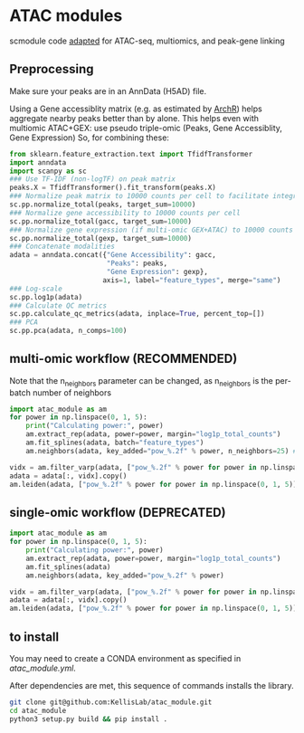 * ATAC modules
scmodule code [[https://github.com/KellisLab/scmodule][adapted]] for ATAC-seq, multiomics, and peak-gene linking

** Preprocessing
Make sure your peaks are in an AnnData (H5AD) file.

Using a Gene accessiblity matrix (e.g. as estimated by [[https://www.archrproject.com/bookdown/calculating-gene-scores-in-archr.html][ArchR]]) helps aggregate nearby peaks better than by alone.
This helps even with multiomic ATAC+GEX: use pseudo triple-omic (Peaks, Gene Accessiblity, Gene Expression)
So, for combining these:
#+BEGIN_SRC python
from sklearn.feature_extraction.text import TfidfTransformer
import anndata
import scanpy as sc
### Use TF-IDF (non-logTF) on peak matrix
peaks.X = TfidfTransformer().fit_transform(peaks.X)
### Normalize peak matrix to 10000 counts per cell to facilitate integration with gene accessibility
sc.pp.normalize_total(peaks, target_sum=10000)
### Normalize gene accessibility to 10000 counts per cell
sc.pp.normalize_total(gacc, target_sum=10000)
### Normalize gene expression (if multi-omic GEX+ATAC) to 10000 counts per cell
sc.pp.normalize_total(gexp, target_sum=10000)
### Concatenate modalities
adata = anndata.concat({"Gene Accessibility": gacc,
                        "Peaks": peaks,
                        "Gene Expression": gexp},
                       axis=1, label="feature_types", merge="same")
### Log-scale
sc.pp.log1p(adata)
### Calculate QC metrics
sc.pp.calculate_qc_metrics(adata, inplace=True, percent_top=[])
### PCA
sc.pp.pca(adata, n_comps=100)
#+END_SRC
** multi-omic workflow (RECOMMENDED)
Note that the n_neighbors parameter can be changed, as n_neighbors is the per-batch number of neighbors
#+BEGIN_SRC python
import atac_module as am
for power in np.linspace(0, 1, 5):
	print("Calculating power:", power)
	am.extract_rep(adata, power=power, margin="log1p_total_counts")
	am.fit_splines(adata, batch="feature_types")
	am.neighbors(adata, key_added="pow_%.2f" % power, n_neighbors=25) ### takes forever but worth it

vidx = am.filter_varp(adata, ["pow_%.2f" % power for power in np.linspace(0, 1, 5)])
adata = adata[:, vidx].copy()
am.leiden(adata, ["pow_%.2f" % power for power in np.linspace(0, 1, 5)], resolution=1., max_comm_size=2500)
#+END_SRC
** single-omic workflow (DEPRECATED)
#+BEGIN_SRC python
import atac_module as am
for power in np.linspace(0, 1, 5):
	print("Calculating power:", power)
	am.extract_rep(adata, power=power, margin="log1p_total_counts")
	am.fit_splines(adata)
	am.neighbors(adata, key_added="pow_%.2f" % power)

vidx = am.filter_varp(adata, ["pow_%.2f" % power for power in np.linspace(0, 1, 5)])
adata = adata[:, vidx].copy()
am.leiden(adata, ["pow_%.2f" % power for power in np.linspace(0, 1, 5)], resolution=1., max_comm_size=2500)
#+END_SRC
** to install
You may need to create a CONDA environment as specified in [[atac_module.yml]].

After dependencies are met, this sequence of commands installs the library.
#+BEGIN_SRC bash
git clone git@github.com:KellisLab/atac_module.git
cd atac_module
python3 setup.py build && pip install .
#+END_SRC
